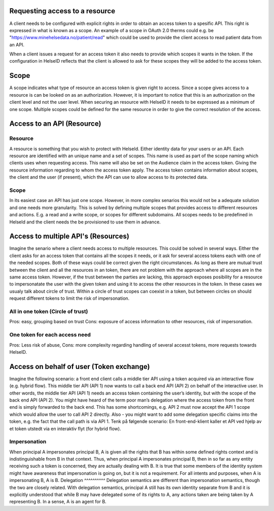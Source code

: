 Requesting access to a resource
===================================

A client needs to be configured with explicit rights in order to obtain an access token to a spesific API. This right is expressed in what is known as a scope. 
An example of a scope in OAuth 2.0 therms could e.g. be "https://www.minehelsedata.no/patient/read" which could be used to provide the client access to read patient data from an API. 

When a client issues a request for an access token it also needs to provide which scopes it wants in the token. If the configuration in HelseID reflects that the client is allowed to ask for these scopes they will be added to the access token.

Scope
=====
A scope indicates what type of resource an access token is given right to access. Since a scope gives access to a resource is can be looked on as an authorization. However, it is important to notice that this is an authorization on the client level and not the user level. When securing an resource with HelseID it needs to be expressed as a minimum of one scope. Multiple scopes could be defined for the same resource in order to give the correct resolution of the access.

Access to an API (Resource)
=============================

Resource
^^^^^^^^^^^
A resource is something that you wish to protect with HelseId. Either identity data for your users or an API.
Each resource are identified with an unique name and a set of scopes. This name is used as part of the scope naming which clients uses when requesting access. This name will also be set on the Audience claim in the access token. Giving the resource information regarding to whom the access token apply.
The access token contains information about scopes, the client and the user (if present), which the API can use to allow access to its protected data.

Scope
^^^^^
In its easiest case an API has just one scope. However, in more complex senarios this would not be a adequate solution and one needs more granularity. This is solved by defining multiple scopes that provides access to different resources and actions. E.g. a read and a write scope, or scopes for different subdomains. 
All scopes needs to be predefined in HelseId and the client needs the be provisioned to use them in advance. 

Access to multiple API's (Resources)
====================================
Imagine the senario where a client needs access to multiple resources. This could be solved in several ways.
Either the client asks for an access token that contains all the scopes it needs, or it ask for several access tokens each with one of the needed scopes. 
Both of these ways could be correct given the right circumstances. As long as there are mutual trust between the client and all the resources in an token, there are not problem with the approach where all scopes are in the same access token. 
However, if the trust between the parties are lacking, this approach exposes posibility for a resource to impersonatate the user with the given token and using it to access the other resources in the token.
In these cases we usualy talk about circle of trust. Within a circle of trust scopes can coexist in a token, but between circles on should request different tokens to limit the risk of impersonation. 

All in one token (Circle of trust)
^^^^^^^^^^^^^^^^^^^^^^^^^^^^^^^^^
Pros: easy, grouping based on trust Cons: exposure of access information to other resources,  risk of impersonation.

One token for each access need
^^^^^^^^^^^^^^^^^^^^^^^^^^
Pros: Less risk of abuse, Cons: more complexity regarding handling of several accesst tokens, more requests towards HelseID.

Access on behalf of user (Token exchange)
============================================

Imagine the following scenario: a front end client calls a middle tier API using a token acquired via an interactive flow (e.g. hybrid flow). This middle tier API (API 1) now wants to call a back end API (API 2) on behalf of the interactive user.
In other words, the middle tier API (API 1) needs an access token containing the user’s identity, but with the scope of the back end API (API 2). You might have heard of the term poor man’s delegation where the access token from the front end is simply forwarded to the back end.
This has some shortcomings, e.g. API 2 must now accept the API 1 scope which would allow the user to call API 2 directly. Also - you might want to add some delegation specific claims into the token, e.g. the fact that the call path is via API 1.
Tenk på følgende scenario: En front-end-klient kaller et API ved hjelp av et token utstedt via en interaktiv flyt (for hybrid flow). 

Impersonation
^^^^^^^^^^^^^
When principal A impersonates principal B, A is given all the rights that B has within some defined rights context and is indistinguishable from B in that context. Thus, when principal A impersonates principal B, then in so far as any entity receiving such a token is concerned, they are actually dealing with B.  It is true that some members of the identity system might have awareness that impersonation is going on, but it is not a requirement.  For all intents and purposes, when A is impersonating B, A is B.
Delegation
^^^^^^^^^^
Delegation semantics are different than impersonation semantics, though the two are closely related.  With delegation semantics, principal A still has its own identity separate from B and it is explicitly understood that while B may have delegated some of its rights to A, any actions taken are being taken by A representing B. In a sense, A is an agent for B.

